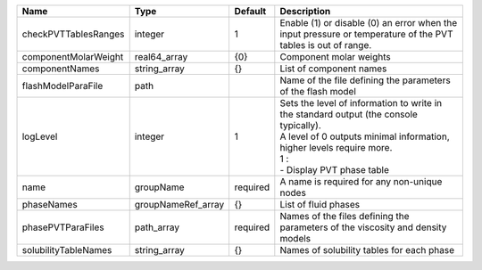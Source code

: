 

==================== ================== ======== ============================================================================================================================================================================================= 
Name                 Type               Default  Description                                                                                                                                                                                   
==================== ================== ======== ============================================================================================================================================================================================= 
checkPVTTablesRanges integer            1        Enable (1) or disable (0) an error when the input pressure or temperature of the PVT tables is out of range.                                                                                  
componentMolarWeight real64_array       {0}      Component molar weights                                                                                                                                                                       
componentNames       string_array       {}       List of component names                                                                                                                                                                       
flashModelParaFile   path                        Name of the file defining the parameters of the flash model                                                                                                                                   
logLevel             integer            1        | Sets the level of information to write in the standard output (the console typically).                                                                                                        
                                                 | A level of 0 outputs minimal information, higher levels require more.                                                                                                                         
                                                 | 1 :                                                                                                                                                                                           
                                                 | - Display PVT phase table                                                                                                                                                                     
name                 groupName          required A name is required for any non-unique nodes                                                                                                                                                   
phaseNames           groupNameRef_array {}       List of fluid phases                                                                                                                                                                          
phasePVTParaFiles    path_array         required Names of the files defining the parameters of the viscosity and density models                                                                                                                
solubilityTableNames string_array       {}       Names of solubility tables for each phase                                                                                                                                                     
==================== ================== ======== ============================================================================================================================================================================================= 


